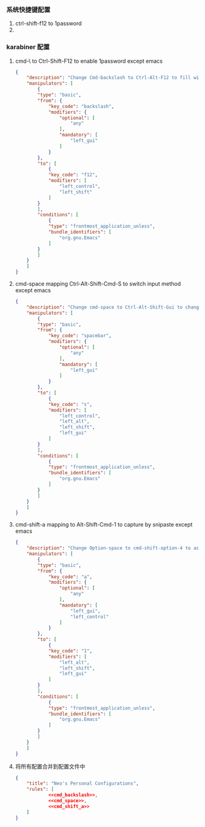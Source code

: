 *** 系统快捷键配置
    1. ctrl-shift-f12 to 1password
    2. 
*** karabiner 配置
**** cmd-\ to Ctrl-Shift-F12 to enable 1password except emacs
     #+NAME: cmd_backslash
     #+BEGIN_SRC json :eval never :exports code :noweb yes
       {
           "description": "Change Cmd-backslash to Ctrl-Alt-F12 to fill with 1password",
           "manipulators": [
               {
               "type": "basic",
               "from": {
                   "key_code": "backslash",
                   "modifiers": {
                       "optional": [
                           "any"
                       ],
                       "mandatory": [
                           "left_gui"
                       ]
                   }
               },
               "to": [
                   {
                   "key_code": "f12",
                   "modifiers": [
                       "left_control",
                       "left_shift"
                   ]
               }
               ],
               "conditions": [
                   {
                   "type": "frontmost_application_unless",
                   "bundle_identifiers": [
                       "org.gnu.Emacs"
                   ]
               }
               ]
           }
           ]
       }
     #+END_SRC
**** cmd-space mapping Ctrl-Alt-Shift-Cmd-S to switch input method except emacs
     #+NAME: cmd_space
     #+BEGIN_SRC json :eval never :exports code :noweb yes
       {
           "description": "Change cmd-space to Ctrl-Alt-Shift-Gui to change input method, except emacs",
           "manipulators": [
               {
               "type": "basic",
               "from": {
                   "key_code": "spacebar",
                   "modifiers": {
                       "optional": [
                           "any"
                       ],
                       "mandatory": [
                           "left_gui"
                       ]
                   }
               },
               "to": [
                   {
                   "key_code": "s",
                   "modifiers": [
                       "left_control",
                       "left_alt",
                       "left_shift",
                       "left_gui"
                   ]
               }
               ],
               "conditions": [
                   {
                   "type": "frontmost_application_unless",
                   "bundle_identifiers": [
                       "org.gnu.Emacs"
                   ]
               }
               ]
           }
           ]
       }
     #+END_SRC

**** cmd-shift-a mapping to Alt-Shift-Cmd-1 to capture by snipaste except emacs
     #+NAME: cmd_shift_a
     #+BEGIN_SRC json :eval never :exports code :noweb yes
       {
           "description": "Change Option-space to cmd-shift-option-4 to active alfred",
           "manipulators": [
               {
               "type": "basic",
               "from": {
                   "key_code": "a",
                   "modifiers": {
                       "optional": [
                           "any"
                       ],
                       "mandatory": [
                           "left_gui",
                           "left_control"
                       ]
                   }
               },
               "to": [
                   {
                   "key_code": "1",
                   "modifiers": [
                       "left_alt",
                       "left_shift",
                       "left_gui"
                   ]
               }
               ],
               "conditions": [
                   {
                   "type": "frontmost_application_unless",
                   "bundle_identifiers": [
                       "org.gnu.Emacs"
                   ]
               }
               ]
           }
           ]
       }
     #+END_SRC
**** 将所有配置合并到配置文件中
     #+BEGIN_SRC json :eval never :exports code :tangle (m/resolve "${m/xdg.conf.d}/karabiner/assets/complex_modifications/macos.json") :noweb yes
       {
           "title": "Neo's Personal Configurations",
           "rules": [
                   <<cmd_backslash>>,
                   <<cmd_space>>,
                   <<cmd_shift_a>>
           ]
       }
     #+END_SRC
